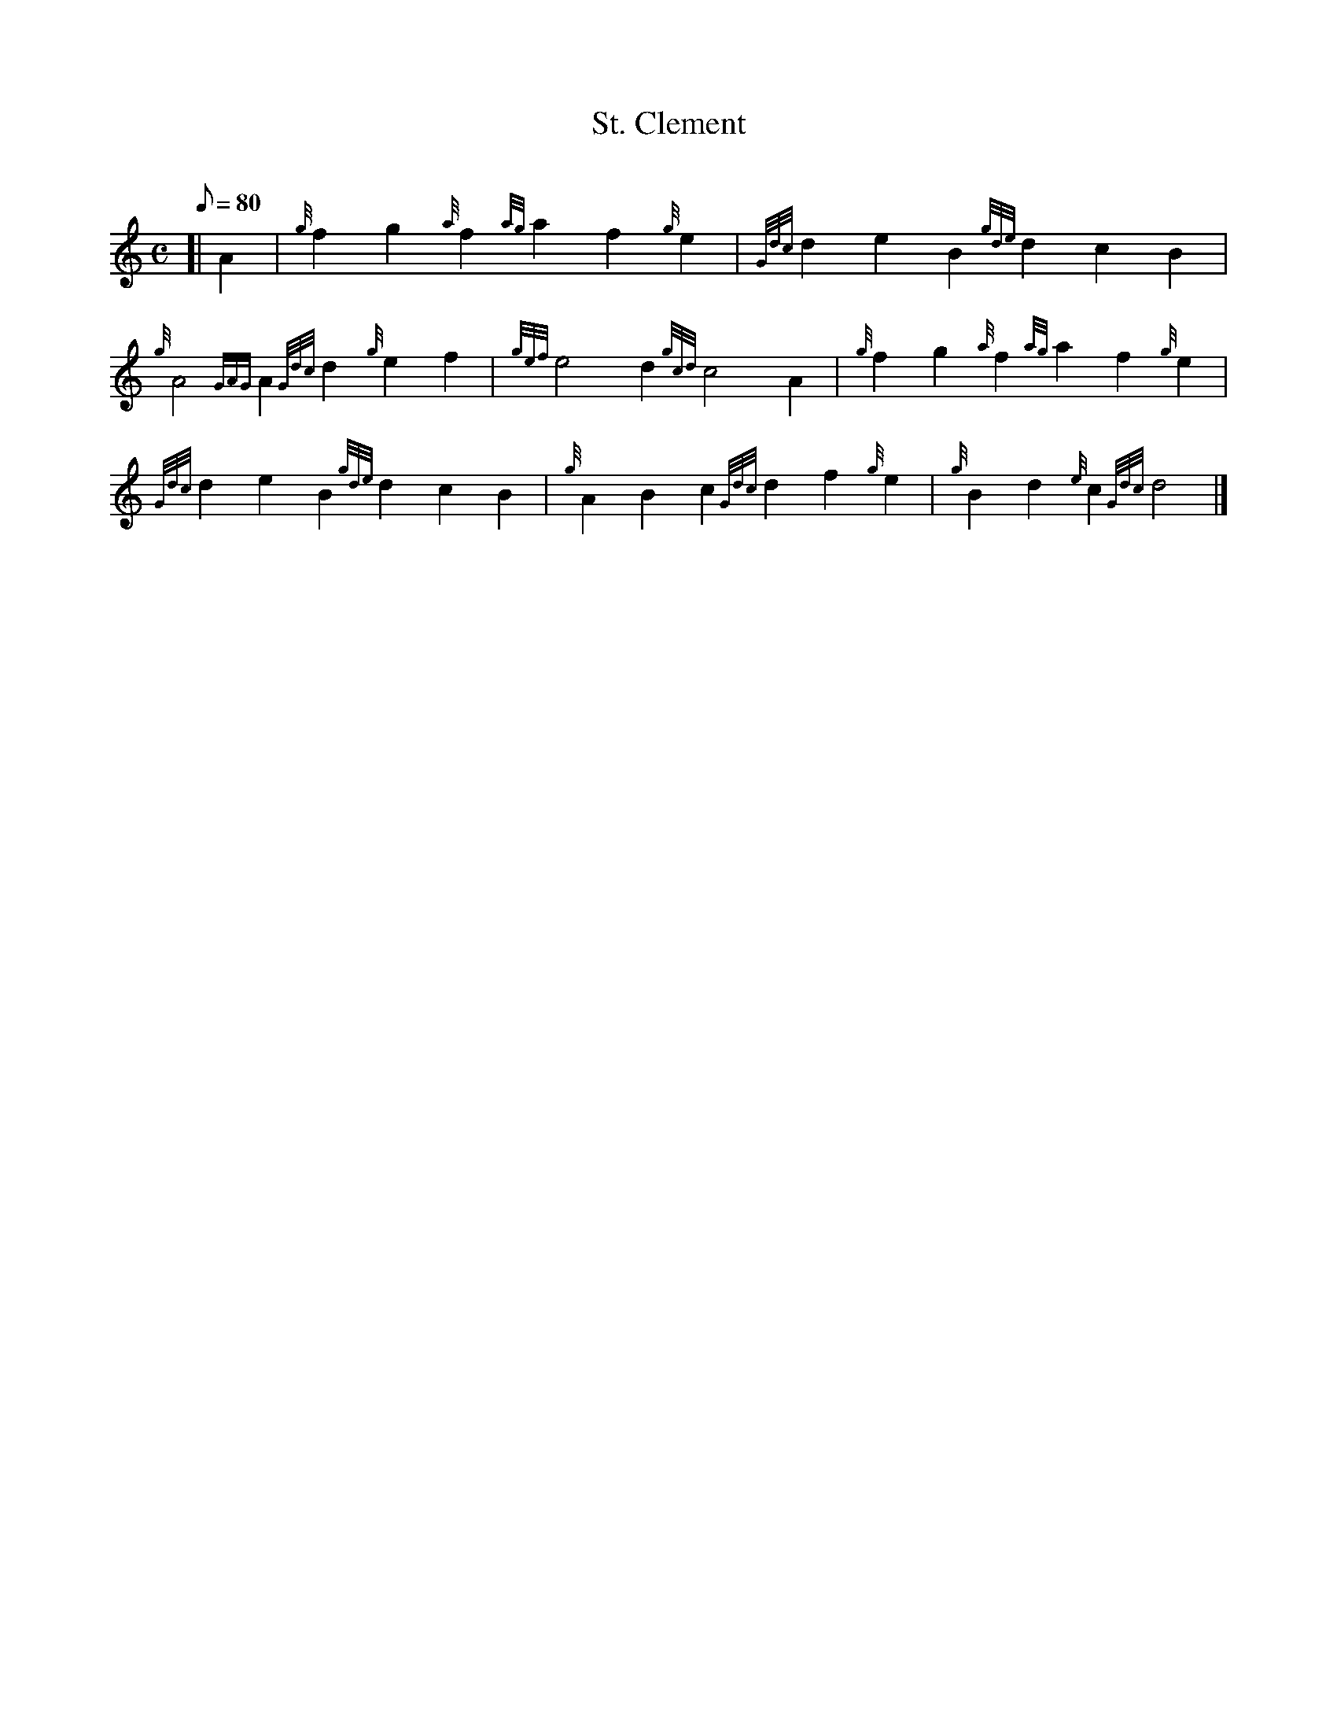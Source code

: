 X: 1
T:St. Clement
M:C
L:1/8
Q:80
C:
S:Hymn
K:HP
[| A2|
{g}f2g2{a}f2{ag}a2f2{g}e2|
{Gdc}d2e2B2{gde}d2c2B2|  !
{g}A4{GAG}A2{Gdc}d2{g}e2f2|
{gef}e4d2{gcd}c4A2|
{g}f2g2{a}f2{ag}a2f2{g}e2|  !
{Gdc}d2e2B2{gde}d2c2B2|
{g}A2B2c2{Gdc}d2f2{g}e2|
{g}B2d2{e}c2{Gdc}d4|]  !
